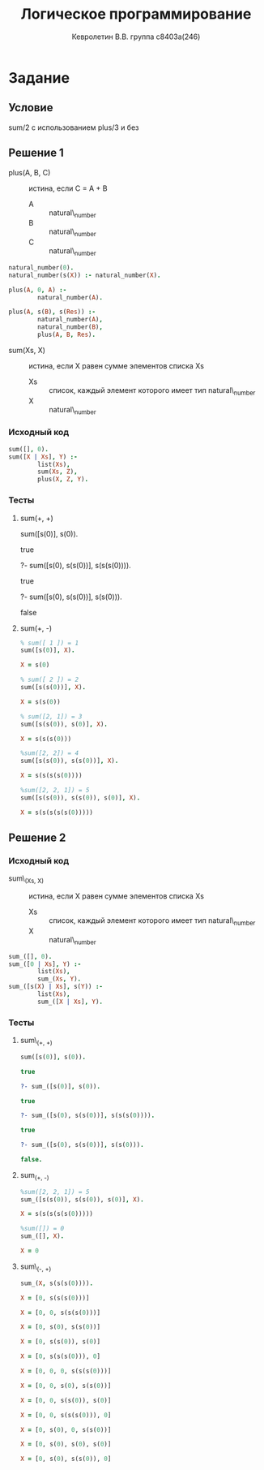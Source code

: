 #+TITLE:        Логическое программирование
#+AUTHOR:       Кевролетин В.В. группа с8403а(246)
#+EMAIL:        kevroletin@gmial.com
#+LANGUAGE:     russian
#+LATEX_HEADER: \usepackage[cm]{fullpage}

* Задание 
** Условие
sum/2 с использованием plus/3 и без
** Решение 1

- plus(A, B, C) :: истина, если C = A + B
  + A :: natural\_number
  + B :: natural\_number
  + C :: natural\_number
   
#+begin_src prolog
natural_number(0).
natural_number(s(X)) :- natural_number(X).

plus(A, 0, A) :-
        natural_number(A).

plus(A, s(B), s(Res)) :-
        natural_number(A),
        natural_number(B),
        plus(A, B, Res).
#+end_src

- sum(Xs, X) :: истина, если X равен сумме элементов списка Xs
  + Xs :: список, каждый элемент которого имеет тип natural\_number
  + X :: natural\_number

*** Исходный код

#+begin_src prolog
sum([], 0).
sum([X | Xs], Y) :-
        list(Xs),
        sum(Xs, Z),
        plus(X, Z, Y).
#+end_src

*** Тесты

**** sum(+, +)

sum([s(0)], s(0)).

true

?- sum([s(0), s(s(0))], s(s(s(0)))).

true

?- sum([s(0), s(s(0))], s(s(0))).

false

**** sum(+, -)
    
#+begin_src prolog
% sum([ 1 ]) = 1
sum([s(0)], X).

X = s(0)

% sum([ 2 ]) = 2
sum([s(s(0))], X).

X = s(s(0))

% sum([2, 1]) = 3
sum([s(s(0)), s(0)], X).

X = s(s(s(0)))

%sum([2, 2]) = 4
sum([s(s(0)), s(s(0))], X).

X = s(s(s(s(0))))

%sum([2, 2, 1]) = 5
sum([s(s(0)), s(s(0)), s(0)], X).

X = s(s(s(s(s(0)))))

#+end_src

** Решение 2

*** Исходный код

- sum\_(Xs, X) :: истина, если X равен сумме элементов списка Xs
  + Xs :: список, каждый элемент которого имеет тип natural\_number
  + X :: natural\_number

#+begin_src prolog
sum_([], 0).
sum_([0 | Xs], Y) :-
        list(Xs),
        sum_(Xs, Y).
sum_([s(X) | Xs], s(Y)) :-
        list(Xs),
        sum_([X | Xs], Y).
#+end_src

*** Тесты

**** sum\_(+, +)
#+begin_src prolog
sum([s(0)], s(0)).

true 

?- sum_([s(0)], s(0)).

true 

?- sum_([s(0), s(s(0))], s(s(s(0)))).

true 

?- sum_([s(0), s(s(0))], s(s(0))).

false.
#+end_src

**** sum_(+, -)
#+begin_src prolog
%sum([2, 2, 1]) = 5
sum_([s(s(0)), s(s(0)), s(0)], X).

X = s(s(s(s(s(0)))))

%sum([]) = 0
sum_([], X).

X = 0

#+end_src

**** sum\_(-, +)

#+begin_src prolog
sum_(X, s(s(s(0)))).

X = [0, s(s(s(0)))]

X = [0, 0, s(s(s(0)))]

X = [0, s(0), s(s(0))]

X = [0, s(s(0)), s(0)]

X = [0, s(s(s(0))), 0]

X = [0, 0, 0, s(s(s(0)))]

X = [0, 0, s(0), s(s(0))]

X = [0, 0, s(s(0)), s(0)]

X = [0, 0, s(s(s(0))), 0]

X = [0, s(0), 0, s(s(0))]

X = [0, s(0), s(0), s(0)]

X = [0, s(0), s(s(0)), 0]    

#+end_src
     
